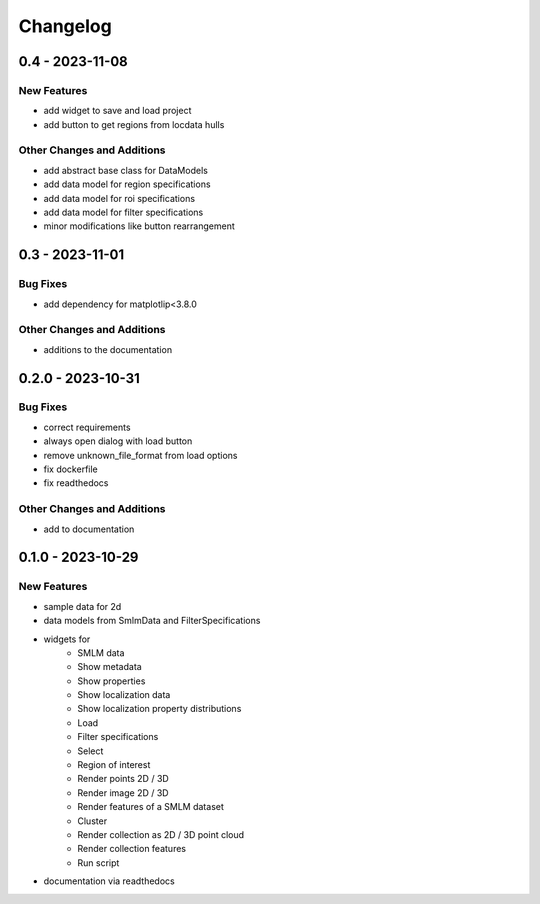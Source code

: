 =======================
Changelog
=======================

0.4 - 2023-11-08
=================

New Features
------------
- add widget to save and load project
- add button to get regions from locdata hulls

Other Changes and Additions
---------------------------
- add abstract base class for DataModels
- add data model for region specifications
- add data model for roi specifications
- add data model for filter specifications
- minor modifications like button rearrangement

0.3 - 2023-11-01
=================

Bug Fixes
---------
- add dependency for matplotlip<3.8.0

Other Changes and Additions
---------------------------
- additions to the documentation

0.2.0 - 2023-10-31
=================

Bug Fixes
---------
- correct requirements
- always open dialog with load button
- remove unknown_file_format from load options
- fix dockerfile
- fix readthedocs

Other Changes and Additions
---------------------------
- add to documentation

0.1.0 - 2023-10-29
=======================

New Features
------------
- sample data for 2d
- data models from SmlmData and FilterSpecifications
- widgets for
    * SMLM data
    * Show metadata
    * Show properties
    * Show localization data
    * Show localization property distributions
    * Load
    * Filter specifications
    * Select
    * Region of interest
    * Render points 2D / 3D
    * Render image 2D / 3D
    * Render features of a SMLM dataset
    * Cluster
    * Render collection as 2D / 3D point cloud
    * Render collection features
    * Run script
- documentation via readthedocs
